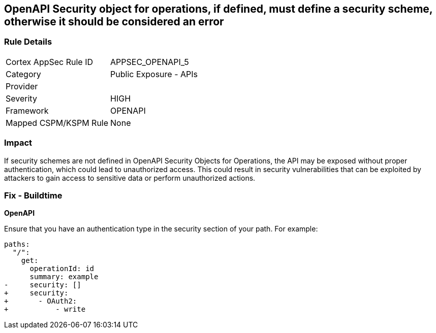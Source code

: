 == OpenAPI Security object for operations, if defined, must define a security scheme, otherwise it should be considered an error


=== Rule Details

[cols="1,2"]
|===
|Cortex AppSec Rule ID |APPSEC_OPENAPI_5
|Category |Public Exposure - APIs
|Provider |
|Severity |HIGH
|Framework |OPENAPI
|Mapped CSPM/KSPM Rule |None
|===


=== Impact
If security schemes are not defined in OpenAPI Security Objects for Operations, the API may be exposed without proper authentication, which could lead to unauthorized access. This could result in security vulnerabilities that can be exploited by attackers to gain access to sensitive data or perform unauthorized actions. 



=== Fix - Buildtime

*OpenAPI* 




Ensure that you have an authentication type in the security section of your path.
For example:

[source,yaml]
----
paths:
  "/":
    get:
      operationId: id
      summary: example
-     security: []
+     security:
+       - OAuth2:
+           - write
----
